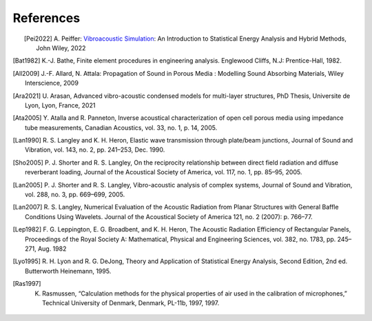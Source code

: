References
==========

.. figure:: ./images/peiffer_cover.*
   :align: left
   :width: 100%
   :target: https://www.wiley.com/en-us/Vibroacoustic+simulation%3A+An+Introduction+to+Statistical+Energy+Analysis+and+Hybrid+Methods-p-9781119849841

.. [Pei2022] A. Peiffer: `Vibroacoustic Simulation`_: An Introduction to Statistical Energy Analysis 
   and Hybrid Methods, John Wiley, 2022
.. [Bat1982] K.-J. Bathe, Finite element procedures in engineering analysis. Englewood Cliffs, N.J: Prentice-Hall, 1982.
.. [All2009] J.-F. Allard, N. Attala: Propagation of Sound in Porous Media : 
   Modelling Sound Absorbing Materials, Wiley Interscience, 2009
.. [Ara2021] U. Arasan, Advanced vibro-acoustic condensed models for multi-layer structures, PhD Thesis, Universite de Lyon,
             Lyon, France, 2021
.. [Ata2005] Y. Atalla and R. Panneton, Inverse acoustical characterization of open cell porous media using impedance 
   tube measurements, Canadian Acoustics, vol. 33, no. 1, p. 14, 2005.
.. [Lan1990] R. S. Langley and K. H. Heron, Elastic wave transmission through plate/beam junctions, 
   Journal of Sound and Vibration, vol. 143, no. 2, pp. 241–253, Dec. 1990.
.. [Sho2005] P. J. Shorter and R. S. Langley, On the reciprocity relationship between direct field radiation and 
   diffuse reverberant loading, Journal of the Acoustical Society of America, vol. 117, no. 1, pp. 85–95, 2005.
.. [Lan2005] P. J. Shorter and R. S. Langley, Vibro-acoustic analysis of complex systems, Journal of Sound and Vibration,
   vol. 288, no. 3, pp. 669–699, 2005.
.. [Lan2007] R. S. Langley, Numerical Evaluation of the Acoustic Radiation from Planar Structures with General 
   Baffle Conditions Using Wavelets. Journal of the Acoustical Society of America 121, no. 2 (2007): p. 766–77. 
.. [Lep1982] F. G. Leppington, E. G. Broadbent, and K. H. Heron, The Acoustic Radiation Efficiency of Rectangular Panels,
   Proceedings of the Royal Society A: Mathematical, Physical and Engineering Sciences, vol. 382, no. 1783, pp. 245–271, 
   Aug. 1982
.. [Lyo1995] R. H. Lyon and R. G. DeJong, Theory and Application of Statistical Energy Analysis, Second Edition, 
   2nd ed. Butterworth Heinemann, 1995.
.. [Ras1997] K. Rasmussen, “Calculation methods for the physical properties of air used in the calibration of microphones,” Technical University of Denmark, Denmark, PL-11b, 1997, 1997.

.. _Vibroacoustic Simulation: https://www.wiley.com/en-us/Vibroacoustic+Simulation%3A+An+Introduction+to+Statistical+Energy+Analysis+and+Hybrid+Methods-p-9781119849841


